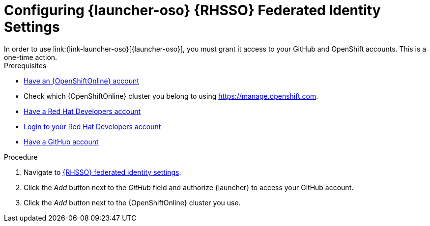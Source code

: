 [[launcher-sso-settings]]
= Configuring {launcher-oso} {RHSSO} Federated Identity Settings
In order to use link:{link-launcher-oso}[{launcher-oso}], you must grant it access to your GitHub and OpenShift accounts. This is a one-time action.

[sidebar]
.Prerequisites
--
* link:https://www.openshift.com[Have an {OpenShiftOnline} account]
* Check which {OpenShiftOnline} cluster you belong to using link:https://manage.openshift.com[https://manage.openshift.com^].
* link:https://developers.redhat.com[Have a Red Hat Developers account]
* link:https://developers.redhat.com[Login to your Red Hat Developers account]
* link:https://github.com[Have a GitHub account]
--

.Procedure
. Navigate to https://sso.openshift.io/auth/realms/rh-developers-launch/account/identity[{RHSSO} federated identity settings^].
. Click the _Add_ button next to the _GitHub_ field and authorize {launcher} to access your GitHub account.
. Click the _Add_ button next to the {OpenShiftOnline} cluster you use.